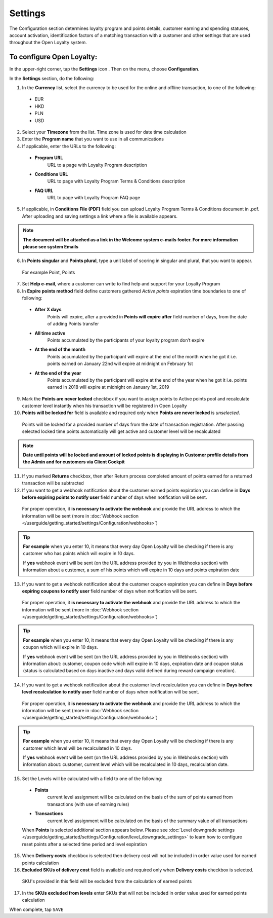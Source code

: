 .. index::
   single: settings2 

Settings
========

The Configuration section determines loyalty program and points details, customer earning and spending statuses, account activation, identification factors of a matching transaction with a customer and other settings that are used throughout the Open Loyalty system.

.. image:: /userguide/_images/settings2.PNG
   :alt:   Open Loyalty Settings

   
To configure Open Loyalty:
''''''''''''''''''''''''''

In the upper-right corner, tap the **Settings** icon |settings| . Then on the menu, choose **Configuration**. 

In the **Settings** section, do the following:

.. |settings| image:: /userguide/_images/icon.png

1. In the **Currency** list, select the currency to be used for the online and offline transaction, to one of the following:

  - EUR
  - HKD
  - PLN
  - USD

2. Select your **Timezone** from the list. Time zone is used for date time calculation 

3. Enter the **Program name** that you want to use in all communications  

4. If applicable, enter the URLs to the following: 

  - **Program URL**  
      URL to a page with Loyalty Program description
  - **Conditions URL**  
     URL to page with Loyalty Program Terms & Conditions description
  - **FAQ URL**  
      URL to page with Loyalty Program FAQ page

5. If applicable, in **Conditions File (PDF)** field you can upload Loyalty Program Terms & Conditions document in .pdf. After uploading and saving settings a link where a file is available appears. 
  
.. image:: /userguide/_images/condition_file.png
   :alt:   Conditions file uploaded

.. note::

    **The document will be attached as a link in the Welcome system e-mails footer. For more information please see system Emails**

6. In **Points singular** and **Points plural**, type a unit label of scoring in singular and plural, that you want to appear. 
  For example Point, Points

7. Set **Help e-mail**, where a customer can write to find help and support for your Loyalty Program

8. In **Expire points method** field define customers gathered *Active points* expiration time boundaries to one of following:

  - **After X days**  
      Points will expire, after a provided in **Points will expire after** field number of days, from the date of adding Points transfer
  - **All time active**
      Points accumulated by the participants of your loyalty program don’t expire
  - **At the end of the month**
      Points accumulated by the participant will expire at the end of the month when he got it i.e. points earned on January 22nd will expire at midnight on February 1st
  - **At the end of the year**
      Points accumulated by the participant will expire at the end of the year when he got it i.e. points earned in 2018 will expire at midnight on January 1st, 2019

.. image:: /userguide/_images/points_expiration.PNG
   :alt:   Expire points method
   
9. Mark the **Points are never locked** checkbox if you want to assign points to Active points pool and recalculate customer level instantly when his transaction will be registered in Open Loyalty

10. **Points will be locked for** field is available and required only when **Points are never locked** is *unselected*. 
  Points will be locked for a provided number of days from the date of transaction registration. After passing selected locked time points automatically will get active and customer level will be recalculated

.. image:: /userguide/_images/locked_points.png
   :alt:   Locked points options

.. note::

    **Date until points will be locked and amount of locked points is displaying in Customer profile details from the Admin and for customers via Client Cockpit**

11. If you marked **Returns** checkbox, then after Return process completed amount of points earned for a returned transaction will be subtracted

12. If you want to get a webhook notification about the customer earned points expiration you can define in **Days before expiring points to notify user** field number of days when notification will be sent.
  For proper operation, it **is necessary to activate the webhook** and provide the URL address to which the information will be sent (more in :doc:`Webhook section </userguide/getting_started/settings/Configuration/webhooks>`)

.. image:: /userguide/_images/webhook_notification.png
   :alt:   Webhook notification option – points expiration

.. tip:: 

    **For example** 
    when you enter 10, it means that every day Open Loyalty will be checking if there is any customer who has points which will expire       in 10 days. 
    
    If **yes** webhook event will be sent (on the URL address provided by you in Webhooks section) with information about a customer, a     sum of his points which will expire in 10 days and points expiration date

   
13. If you want to get a webhook notification about the customer coupon expiration you can define in **Days before expiring coupons to notify user** field number of days when notification will be sent. 
   For proper operation, it **is necessary to activate the webhook** and provide the URL address to which the information will be sent (more in :doc:`Webhook section </userguide/getting_started/settings/Configuration/webhooks>`)

.. image:: /userguide/_images/webhook_notification2.png
   :alt:   Webhook notification option – coupons expiration 

.. tip:: 

    **For example** 
    when you enter 10, it means that every day Open Loyalty will be checking if there is any coupon which will expire in 10 days. 
    
    If **yes** webhook event will be sent (on the URL address provided by you in Webhooks section) with information about: customer,         coupon code which will expire in 10 days, expiration date and coupon status (status is calculated based on days inactive and days       valid defined during reward campaign creation). 

14. If you want to get a webhook notification about the customer level recalculation you can define in **Days before level recalculation to notify user** field number of days when notification will be sent. 
   For proper operation, it **is necessary to activate the webhook** and provide the URL address to which the information will be sent (more in :doc:`Webhook section </userguide/getting_started/settings/Configuration/webhooks>`)

.. image:: /userguide/_images/webhook_notification3.PNG
   :alt:   Webhook notification option – level recalculation 

.. tip:: 

    **For example** 
    when you enter 10, it means that every day Open Loyalty will be checking if there is any customer which level will be recalculated       in 10 days. 
    
    If **yes** webhook event will be sent (on the URL address provided by you in Webhooks section) with information about: customer,         current level which will be recalculated in 10 days, recalculation date. 

15. Set the Levels will be calculated with a field to one of the following:

   - **Points** 
      current level assignment will be calculated on the basis of the sum of points earned from transactions (with use of earning rules)
   - **Transactions** 
      current level assignment will be calculated on the basis of the summary value of all transactions

   When **Points** is selected additional section appears below. Please see :doc:`Level downgrade settings </userguide/getting_started/settings/Configuration/level_downgrade_settings>` to learn how to configure reset points after a selected time period and level expiration

15. When **Delivery costs** checkbox is selected then delivery cost will not be included in order value used for earned points calculation

16. **Excluded SKUs of delivery cost** field is available and required only when **Delivery costs** checkbox is selected. 
  SKU's provided in this field will be excluded from the calculation of earned points

17. In the **SKUs excluded from levels** enter SKUs that will not be included in order value used for earned points calculation


When complete, tap ``SAVE``
